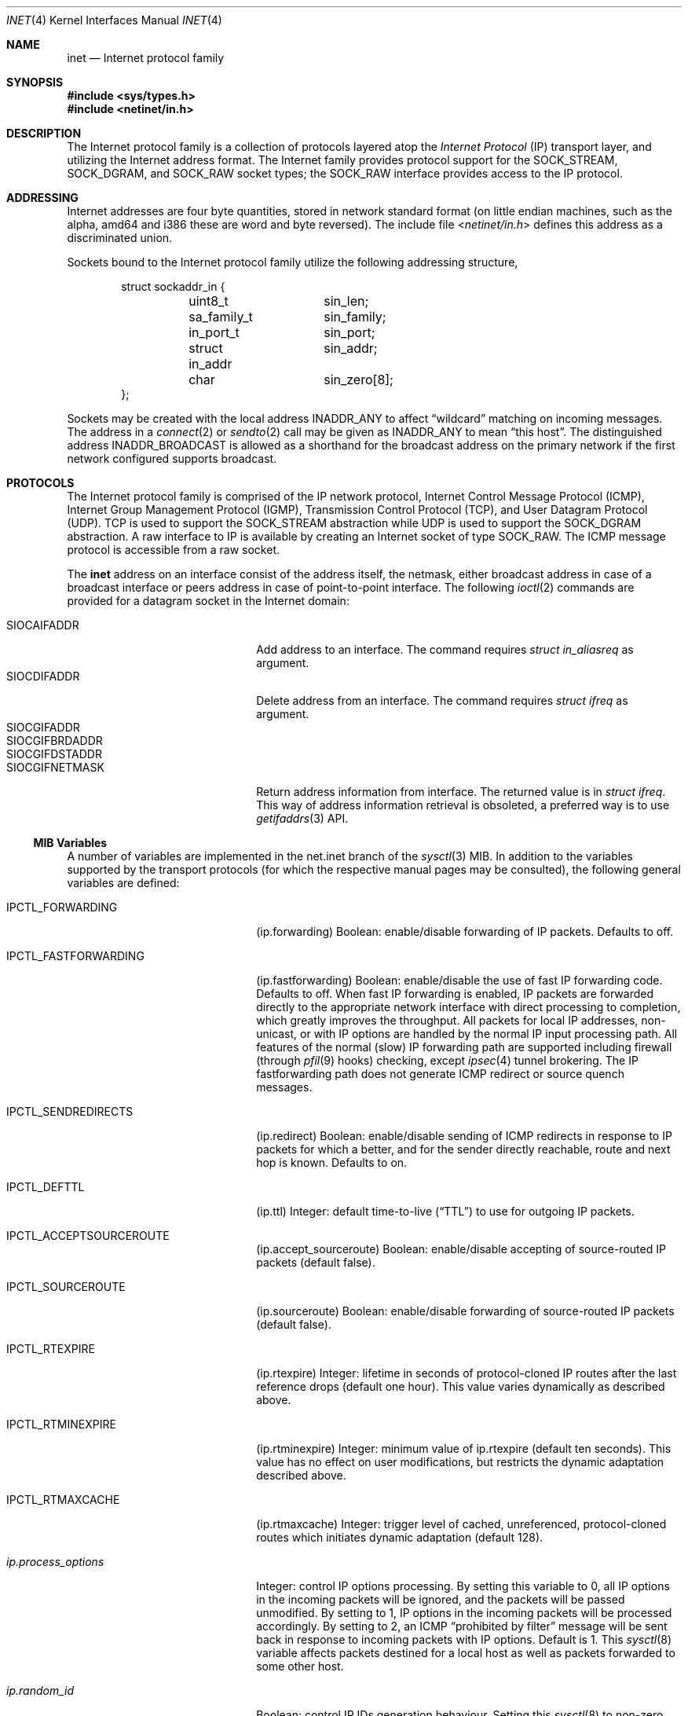 .\" Copyright (c) 1983, 1991, 1993
.\"	The Regents of the University of California.  All rights reserved.
.\"
.\" Redistribution and use in source and binary forms, with or without
.\" modification, are permitted provided that the following conditions
.\" are met:
.\" 1. Redistributions of source code must retain the above copyright
.\"    notice, this list of conditions and the following disclaimer.
.\" 2. Redistributions in binary form must reproduce the above copyright
.\"    notice, this list of conditions and the following disclaimer in the
.\"    documentation and/or other materials provided with the distribution.
.\" 3. Neither the name of the University nor the names of its contributors
.\"    may be used to endorse or promote products derived from this software
.\"    without specific prior written permission.
.\"
.\" THIS SOFTWARE IS PROVIDED BY THE REGENTS AND CONTRIBUTORS ``AS IS'' AND
.\" ANY EXPRESS OR IMPLIED WARRANTIES, INCLUDING, BUT NOT LIMITED TO, THE
.\" IMPLIED WARRANTIES OF MERCHANTABILITY AND FITNESS FOR A PARTICULAR PURPOSE
.\" ARE DISCLAIMED.  IN NO EVENT SHALL THE REGENTS OR CONTRIBUTORS BE LIABLE
.\" FOR ANY DIRECT, INDIRECT, INCIDENTAL, SPECIAL, EXEMPLARY, OR CONSEQUENTIAL
.\" DAMAGES (INCLUDING, BUT NOT LIMITED TO, PROCUREMENT OF SUBSTITUTE GOODS
.\" OR SERVICES; LOSS OF USE, DATA, OR PROFITS; OR BUSINESS INTERRUPTION)
.\" HOWEVER CAUSED AND ON ANY THEORY OF LIABILITY, WHETHER IN CONTRACT, STRICT
.\" LIABILITY, OR TORT (INCLUDING NEGLIGENCE OR OTHERWISE) ARISING IN ANY WAY
.\" OUT OF THE USE OF THIS SOFTWARE, EVEN IF ADVISED OF THE POSSIBILITY OF
.\" SUCH DAMAGE.
.\"
.\"     From: @(#)inet.4	8.1 (Berkeley) 6/5/93
.\" $FreeBSD: head/share/man/man4/inet.4 268351 2014-07-07 00:27:09Z marcel $
.\"
.Dd January 26, 2012
.Dt INET 4
.Os
.Sh NAME
.Nm inet
.Nd Internet protocol family
.Sh SYNOPSIS
.In sys/types.h
.In netinet/in.h
.Sh DESCRIPTION
The Internet protocol family is a collection of protocols
layered atop the
.Em Internet Protocol
.Pq Tn IP
transport layer, and utilizing the Internet address format.
The Internet family provides protocol support for the
.Dv SOCK_STREAM , SOCK_DGRAM ,
and
.Dv SOCK_RAW
socket types; the
.Dv SOCK_RAW
interface provides access to the
.Tn IP
protocol.
.Sh ADDRESSING
Internet addresses are four byte quantities, stored in
network standard format (on little endian machines, such as the
.Tn alpha ,
.Tn amd64
and
.Tn i386
these are word and byte reversed).
The include file
.In netinet/in.h
defines this address
as a discriminated union.
.Pp
Sockets bound to the Internet protocol family utilize
the following addressing structure,
.Bd -literal -offset indent
struct sockaddr_in {
	uint8_t		sin_len;
	sa_family_t	sin_family;
	in_port_t	sin_port;
	struct in_addr	sin_addr;
	char		sin_zero[8];
};
.Ed
.Pp
Sockets may be created with the local address
.Dv INADDR_ANY
to affect
.Dq wildcard
matching on incoming messages.
The address in a
.Xr connect 2
or
.Xr sendto 2
call may be given as
.Dv INADDR_ANY
to mean
.Dq this host .
The distinguished address
.Dv INADDR_BROADCAST
is allowed as a shorthand for the broadcast address on the primary
network if the first network configured supports broadcast.
.Sh PROTOCOLS
The Internet protocol family is comprised of
the
.Tn IP
network protocol, Internet Control
Message Protocol
.Pq Tn ICMP ,
Internet Group Management Protocol
.Pq Tn IGMP ,
Transmission Control
Protocol
.Pq Tn TCP ,
and User Datagram Protocol
.Pq Tn UDP .
.Tn TCP
is used to support the
.Dv SOCK_STREAM
abstraction while
.Tn UDP
is used to support the
.Dv SOCK_DGRAM
abstraction.
A raw interface to
.Tn IP
is available
by creating an Internet socket of type
.Dv SOCK_RAW .
The
.Tn ICMP
message protocol is accessible from a raw socket.
.Pp
The
.Nm
address on an interface consist of the address itself, the
netmask, either broadcast address in case of a broadcast
interface or peers address in case of point-to-point interface.
The following
.Xr ioctl 2
commands are provided for a datagram socket in the Internet domain:
.Pp
.Bl -tag -width ".Dv SIOCGIFBRDADDR" -offset indent -compact   
.It Dv SIOCAIFADDR
Add address to an interface.
The command requires
.Ft struct in_aliasreq
as argument.
.It Dv SIOCDIFADDR
Delete address from an interface.
The command requires
.Ft struct ifreq
as argument.
.It Dv SIOCGIFADDR
.It Dv SIOCGIFBRDADDR
.It Dv SIOCGIFDSTADDR
.It Dv SIOCGIFNETMASK
Return address information from interface. The returned value
is in
.Ft struct ifreq .
This way of address information retrieval is obsoleted, a
preferred way is to use
.Xr getifaddrs 3
API.
.El
.Ss MIB Variables
A number of variables are implemented in the net.inet branch of the
.Xr sysctl 3
MIB.
In addition to the variables supported by the transport protocols
(for which the respective manual pages may be consulted),
the following general variables are defined:
.Bl -tag -width IPCTL_FASTFORWARDING
.It Dv IPCTL_FORWARDING
.Pq ip.forwarding
Boolean: enable/disable forwarding of IP packets.
Defaults to off.
.It Dv IPCTL_FASTFORWARDING
.Pq ip.fastforwarding
Boolean: enable/disable the use of
.Tn fast IP forwarding
code.
Defaults to off.
When
.Tn fast IP forwarding
is enabled, IP packets are forwarded directly to the appropriate network
interface with direct processing to completion, which greatly improves
the throughput.
All packets for local IP addresses, non-unicast, or with IP options are
handled by the normal IP input processing path.
All features of the normal (slow) IP forwarding path are supported
including firewall (through
.Xr pfil 9
hooks) checking, except
.Xr ipsec 4
tunnel brokering.
The
.Tn IP fastforwarding
path does not generate ICMP redirect or source quench messages.
.It Dv IPCTL_SENDREDIRECTS
.Pq ip.redirect
Boolean: enable/disable sending of ICMP redirects in response to
.Tn IP
packets for which a better, and for the sender directly reachable, route
and next hop is known.
Defaults to on.
.It Dv IPCTL_DEFTTL
.Pq ip.ttl
Integer: default time-to-live
.Pq Dq TTL
to use for outgoing
.Tn IP
packets.
.It Dv IPCTL_ACCEPTSOURCEROUTE
.Pq ip.accept_sourceroute
Boolean: enable/disable accepting of source-routed IP packets (default false).
.It Dv IPCTL_SOURCEROUTE
.Pq ip.sourceroute
Boolean: enable/disable forwarding of source-routed IP packets (default false).
.It Dv IPCTL_RTEXPIRE
.Pq ip.rtexpire
Integer: lifetime in seconds of protocol-cloned
.Tn IP
routes after the last reference drops (default one hour).
This value varies dynamically as described above.
.It Dv IPCTL_RTMINEXPIRE
.Pq ip.rtminexpire
Integer: minimum value of ip.rtexpire (default ten seconds).
This value has no effect on user modifications, but restricts the dynamic
adaptation described above.
.It Dv IPCTL_RTMAXCACHE
.Pq ip.rtmaxcache
Integer: trigger level of cached, unreferenced, protocol-cloned routes
which initiates dynamic adaptation (default 128).
.It Va ip.process_options
Integer: control IP options processing.
By setting this variable to 0, all IP options in the incoming packets
will be ignored, and the packets will be passed unmodified.
By setting to 1, IP options in the incoming packets will be processed
accordingly.
By setting to 2, an
.Tn ICMP
.Dq "prohibited by filter"
message will be sent back in response to incoming packets with IP options.
Default is 1.
This
.Xr sysctl 8
variable affects packets destined for a local host as well as packets
forwarded to some other host.
.It Va ip.random_id
Boolean: control IP IDs generation behaviour.
Setting this
.Xr sysctl 8
to non-zero causes the ID field in IP packets to be randomized instead of
incremented by 1 with each packet generated.
This closes a minor information leak which allows remote observers to
determine the rate of packet generation on the machine by watching the
counter.
In the same time, on high-speed links, it can decrease the ID reuse
cycle greatly.
Default is 0 (sequential IP IDs).
IPv6 flow IDs and fragment IDs are always random.
.It Va ip.maxfragpackets
Integer: maximum number of fragmented packets the host will accept and hold
in the reassembling queue simultaneously.
0 means that the host will not accept any fragmented packets.
\-1 means that the host will accept as many fragmented packets as it receives.
.It Va ip.maxfragsperpacket
Integer: maximum number of fragments the host will accept and hold
in the reassembling queue for a packet.
0 means that the host will not accept any fragmented packets.
.El
.Sh SEE ALSO
.Xr ioctl 2 ,
.Xr socket 2 ,
.Xr getifaddrs 3 ,
.Xr sysctl 3 ,
.Xr icmp 4 ,
.Xr intro 4 ,
.Xr ip 4 ,
.Xr ipfirewall 4 ,
.Xr route 4 ,
.Xr tcp 4 ,
.Xr udp 4 ,
.Xr pfil 9
.Rs
.%T "An Introductory 4.3 BSD Interprocess Communication Tutorial"
.%B PS1
.%N 7
.Re
.Rs
.%T "An Advanced 4.3 BSD Interprocess Communication Tutorial"
.%B PS1
.%N 8
.Re
.Sh HISTORY
The
.Nm
protocol interface appeared in
.Bx 4.2 .
The
.Dq protocol cloning
code appeared in
.Fx 2.1 .
.Sh CAVEATS
The Internet protocol support is subject to change as
the Internet protocols develop.
Users should not depend
on details of the current implementation, but rather
the services exported.

